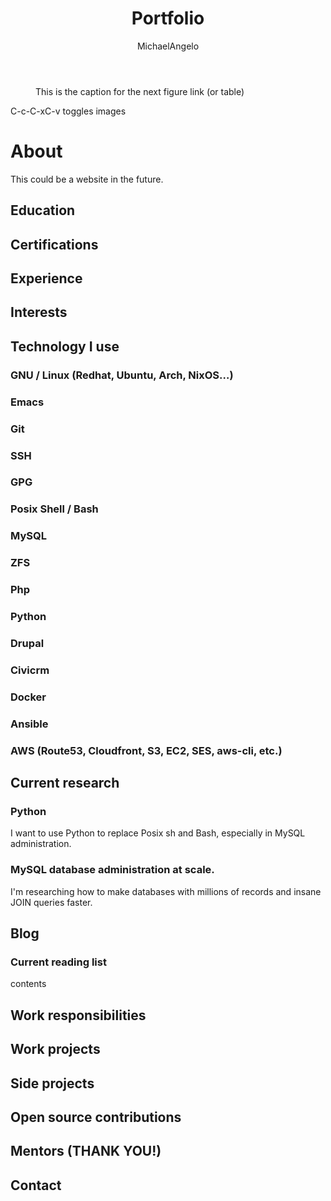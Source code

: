 #+LANGUAGE: en
#+AUTHOR: MichaelAngelo
#+EMAIL: mailto:schaefers@riseup.net
#+TITLE: Portfolio
#+HTML_DOCTYPE: <!DOCTYPE html>
#+HTML_HEAD: <link href="http://fonts.googleapis.com/css?family=Roboto+Slab:400,700|Inconsolata:400,700" rel="stylesheet" type="text/css" />
#+HTML_HEAD: <link href="./assets/css/style.css" rel="stylesheet" type="text/css" />


#+TODO:

#+CAPTION: This is the caption for the next figure link (or table)
#+NAME:   fig:SED-HR4049
[[./assets/images/tmnt-donatello.gif]]

C-c-C-xC-v toggles images

* About

This could be a website in the future.

** Education

** Certifications

** Experience

** Interests

** Technology I use

*** GNU / Linux (Redhat, Ubuntu, Arch, NixOS...)
*** Emacs
*** Git
*** SSH
*** GPG
*** Posix Shell / Bash
*** MySQL
*** ZFS
*** Php
*** Python
*** Drupal
*** Civicrm
*** Docker
*** Ansible
*** AWS (Route53, Cloudfront, S3, EC2, SES, aws-cli, etc.)

** Current research
*** Python
I want to use Python to replace Posix sh and Bash, especially in MySQL administration.

*** MySQL database administration at scale.
I'm researching how to make databases with millions of records and insane JOIN queries faster.

** Blog


*** Current reading list
contents

** Work responsibilities

** Work projects

** Side projects

** Open source contributions

** Mentors (THANK YOU!)

** Contact

